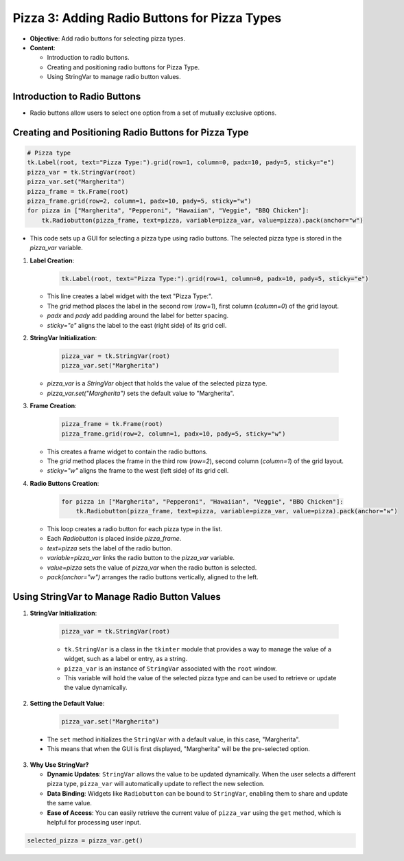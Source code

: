 =============================================================
Pizza 3: Adding Radio Buttons for Pizza Types
=============================================================

- **Objective**: Add radio buttons for selecting pizza types.
- **Content**:

  - Introduction to radio buttons.
  - Creating and positioning radio buttons for Pizza Type.
  - Using StringVar to manage radio button values.


Introduction to Radio Buttons
--------------------------------

- Radio buttons allow users to select one option from a set of mutually exclusive options.

Creating and Positioning Radio Buttons for Pizza Type
----------------------------------------------------------------

.. code-block:: python

    # Pizza type
    tk.Label(root, text="Pizza Type:").grid(row=1, column=0, padx=10, pady=5, sticky="e")
    pizza_var = tk.StringVar(root)
    pizza_var.set("Margherita")
    pizza_frame = tk.Frame(root)
    pizza_frame.grid(row=2, column=1, padx=10, pady=5, sticky="w")
    for pizza in ["Margherita", "Pepperoni", "Hawaiian", "Veggie", "BBQ Chicken"]:
        tk.Radiobutton(pizza_frame, text=pizza, variable=pizza_var, value=pizza).pack(anchor="w")

- This code sets up a GUI for selecting a pizza type using radio buttons. The selected pizza type is stored in the `pizza_var` variable.

1. **Label Creation**:

    .. code-block:: python

      tk.Label(root, text="Pizza Type:").grid(row=1, column=0, padx=10, pady=5, sticky="e")

   - This line creates a label widget with the text "Pizza Type:".
   - The `grid` method places the label in the second row (`row=1`), first column (`column=0`) of the grid layout.
   - `padx` and `pady` add padding around the label for better spacing.
   - `sticky="e"` aligns the label to the east (right side) of its grid cell.

2. **StringVar Initialization**:

    .. code-block:: python

        pizza_var = tk.StringVar(root)
        pizza_var.set("Margherita")

   - `pizza_var` is a `StringVar` object that holds the value of the selected pizza type.
   - `pizza_var.set("Margherita")` sets the default value to "Margherita".

3. **Frame Creation**:

    .. code-block:: python

        pizza_frame = tk.Frame(root)
        pizza_frame.grid(row=2, column=1, padx=10, pady=5, sticky="w")

   - This creates a frame widget to contain the radio buttons.
   - The `grid` method places the frame in the third row (`row=2`), second column (`column=1`) of the grid layout.
   - `sticky="w"` aligns the frame to the west (left side) of its grid cell.

4. **Radio Buttons Creation**:

    .. code-block:: python

        for pizza in ["Margherita", "Pepperoni", "Hawaiian", "Veggie", "BBQ Chicken"]:
            tk.Radiobutton(pizza_frame, text=pizza, variable=pizza_var, value=pizza).pack(anchor="w")

   - This loop creates a radio button for each pizza type in the list.
   - Each `Radiobutton` is placed inside `pizza_frame`.
   - `text=pizza` sets the label of the radio button.
   - `variable=pizza_var` links the radio button to the `pizza_var` variable.
   - `value=pizza` sets the value of `pizza_var` when the radio button is selected.
   - `pack(anchor="w")` arranges the radio buttons vertically, aligned to the left.



Using StringVar to Manage Radio Button Values
----------------------------------------------------------------

1. **StringVar Initialization**:

    .. code-block:: python

        pizza_var = tk.StringVar(root)

    - ``tk.StringVar`` is a class in the ``tkinter`` module that provides a way to manage the value of a widget, such as a label or entry, as a string.
    - ``pizza_var`` is an instance of ``StringVar`` associated with the ``root`` window.
    - This variable will hold the value of the selected pizza type and can be used to retrieve or update the value dynamically.

2. **Setting the Default Value**:

    .. code-block:: python

        pizza_var.set("Margherita")

 - The ``set`` method initializes the ``StringVar`` with a default value, in this case, "Margherita".
 - This means that when the GUI is first displayed, "Margherita" will be the pre-selected option.

3. **Why Use StringVar?**

   - **Dynamic Updates**: ``StringVar`` allows the value to be updated dynamically. When the user selects a different pizza type, ``pizza_var`` will automatically update to reflect the new selection.
   - **Data Binding**: Widgets like ``Radiobutton`` can be bound to ``StringVar``, enabling them to share and update the same value.
   - **Ease of Access**: You can easily retrieve the current value of ``pizza_var`` using the ``get`` method, which is helpful for processing user input.

.. code-block:: python

       selected_pizza = pizza_var.get()

